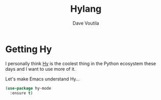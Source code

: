 #+TITLE: Hylang
#+Author: Dave Voutila
#+Email: voutilad@gmail.com

* Getting Hy
  I personally think [[https://hylang.org][Hy]] is the coolest thing in the Python ecosystem
  these days and I want to use more of it.

  Let's make Emacs understand Hy...

  #+BEGIN_SRC emacs-lisp
    (use-package hy-mode
      :ensure t)
  #+END_SRC
